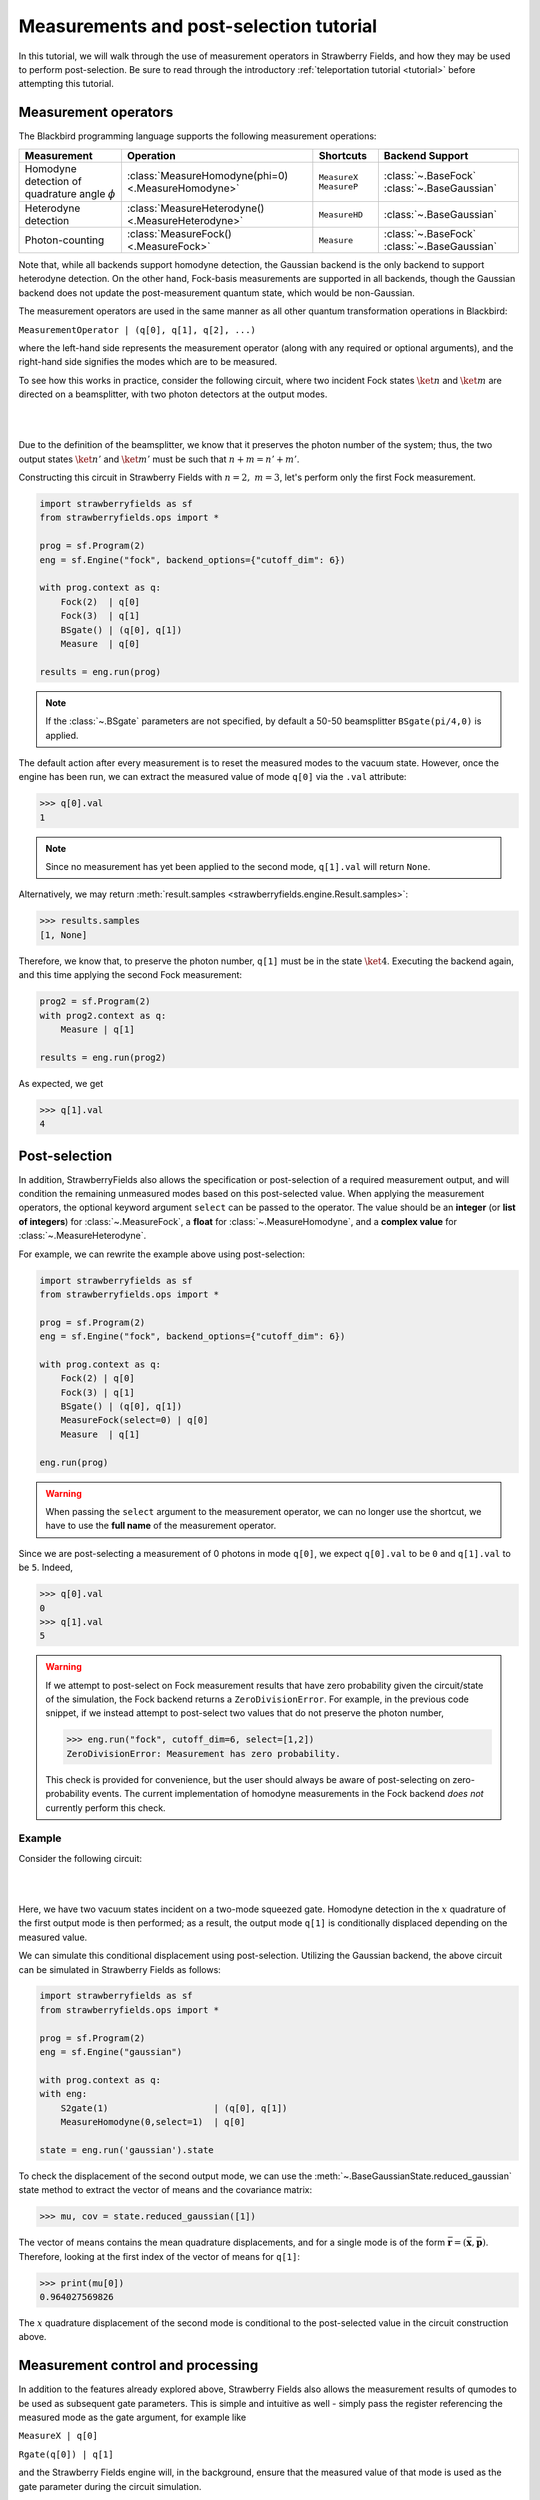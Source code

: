 .. |ps| replace:: post-selection
.. |PS| replace:: Post-selection

.. _ps_tutorial:

Measurements and |ps| tutorial
##############################

.. sectionauthor:: Josh Izaac <josh@xanadu.ai>

.. role:: html(raw)
   :format: html

.. highlight:: pycon

In this tutorial, we will walk through the use of measurement operators in Strawberry Fields, and how they may be used to perform post-selection. Be sure to read through the introductory :ref:`teleportation tutorial <tutorial>` before attempting this tutorial.


Measurement operators
=====================

The Blackbird programming language supports the following measurement operations:

.. rst-class:: docstable

+----------------------------------+----------------------------------------------------+---------------------------+-------------------------+
|           Measurement            |                     Operation                      |         Shortcuts         |     Backend Support     |
+==================================+====================================================+===========================+=========================+
| Homodyne detection               | :class:`MeasureHomodyne(phi=0) <.MeasureHomodyne>` | ``MeasureX`` ``MeasureP`` | :class:`~.BaseFock`     |
| of quadrature angle :math:`\phi` |                                                    |                           | :class:`~.BaseGaussian` |
+----------------------------------+----------------------------------------------------+---------------------------+-------------------------+
| Heterodyne detection             | :class:`MeasureHeterodyne() <.MeasureHeterodyne>`  | ``MeasureHD``             | :class:`~.BaseGaussian` |
+----------------------------------+----------------------------------------------------+---------------------------+-------------------------+
| Photon-counting                  | :class:`MeasureFock() <.MeasureFock>`              | ``Measure``               | :class:`~.BaseFock`     |
|                                  |                                                    |                           | :class:`~.BaseGaussian` |
+----------------------------------+----------------------------------------------------+---------------------------+-------------------------+

Note that, while all backends support homodyne detection, the Gaussian backend is the only backend to support heterodyne detection. On the other hand, Fock-basis measurements are supported in all backends, though the Gaussian backend does not update the post-measurement quantum state, which would be non-Gaussian.

The measurement operators are used in the same manner as all other quantum transformation operations in Blackbird:

``MeasurementOperator | (q[0], q[1], q[2], ...)``

where the left-hand side represents the measurement operator (along with any required or optional arguments), and the right-hand side signifies the modes which are to be measured.

To see how this works in practice, consider the following circuit, where two incident Fock states :math:`\ket{n}` and :math:`\ket{m}` are directed on a beamsplitter, with two photon detectors at the output modes.

|

.. image:: ../_static/bs_measure.svg
    :align: center
    :width: 30%
    :target: javascript:void(0);

|

Due to the definition of the beamsplitter, we know that it preserves the photon number of the system; thus, the two output states :math:`\ket{n'}` and :math:`\ket{m'}` must be such that :math:`n+m=n'+m'`.

Constructing this circuit in Strawberry Fields with :math:`n=2,~m=3`, let's perform only the first Fock measurement.

.. code-block:: python3

    import strawberryfields as sf
    from strawberryfields.ops import *

    prog = sf.Program(2)
    eng = sf.Engine("fock", backend_options={"cutoff_dim": 6})

    with prog.context as q:
        Fock(2)  | q[0]
        Fock(3)  | q[1]
        BSgate() | (q[0], q[1])
        Measure  | q[0]

    results = eng.run(prog)

.. note:: If the :class:`~.BSgate` parameters are not specified, by default a 50-50 beamsplitter ``BSgate(pi/4,0)`` is applied.

The default action after every measurement is to reset the measured modes to the vacuum state. However, once the engine has been run, we can extract the measured value of mode ``q[0]`` via the ``.val`` attribute:

>>> q[0].val
1

.. note:: Since no measurement has yet been applied to the second mode, ``q[1].val`` will return ``None``.

Alternatively, we may return :meth:`result.samples <strawberryfields.engine.Result.samples>`:

>>> results.samples
[1, None]

Therefore, we know that, to preserve the photon number, ``q[1]`` must be in the state :math:`\ket{4}`. Executing the backend again, and this time applying the second Fock measurement:

.. code-block:: python3

    prog2 = sf.Program(2)
    with prog2.context as q:
        Measure | q[1]

    results = eng.run(prog2)


As expected, we get

>>> q[1].val
4


|PS|
==========

In addition, StrawberryFields also allows the specification or |ps| of a required measurement output, and will condition the remaining unmeasured modes based on this post-selected value.  When applying the measurement operators, the optional keyword argument ``select`` can be passed to the operator. The value should be an **integer** (or **list of integers**) for :class:`~.MeasureFock`, a **float** for :class:`~.MeasureHomodyne`, and a **complex value** for :class:`~.MeasureHeterodyne`.

For example, we can rewrite the example above using post-selection:

.. code-block:: python3

    import strawberryfields as sf
    from strawberryfields.ops import *

    prog = sf.Program(2)
    eng = sf.Engine("fock", backend_options={"cutoff_dim": 6})

    with prog.context as q:
        Fock(2) | q[0]
        Fock(3) | q[1]
        BSgate() | (q[0], q[1])
        MeasureFock(select=0) | q[0]
        Measure  | q[1]

    eng.run(prog)

.. warning:: When passing the ``select`` argument to the measurement operator, we can no longer use the shortcut, we have to use the **full name** of the measurement operator.

Since we are post-selecting a measurement of 0 photons in mode ``q[0]``, we expect ``q[0].val`` to be ``0`` and ``q[1].val`` to be ``5``. Indeed,

>>> q[0].val
0
>>> q[1].val
5

.. warning::

    If we attempt to post-select on Fock measurement results that have zero probability given the circuit/state of the simulation, the Fock backend returns a ``ZeroDivisionError``. For example, in the previous code snippet, if we instead attempt to post-select two values that do not preserve the photon number,

    >>> eng.run("fock", cutoff_dim=6, select=[1,2])
    ZeroDivisionError: Measurement has zero probability.

    This check is provided for convenience, but the user should always be aware of post-selecting on zero-probability events. The current implementation of homodyne measurements in the Fock backend *does not* currently perform this check.

Example
---------

Consider the following circuit:


|

.. image:: ../_static/s_measure.svg
    :align: center
    :width: 30%
    :target: javascript:void(0);

|

Here, we have two vacuum states incident on a two-mode squeezed gate. Homodyne detection in the :math:`x` quadrature of the first output mode is then performed; as a result, the output mode ``q[1]`` is conditionally displaced depending on the measured value.

We can simulate this conditional displacement using post-selection. Utilizing the Gaussian backend, the above circuit can be simulated in Strawberry Fields as follows:

.. code-block:: python3

    import strawberryfields as sf
    from strawberryfields.ops import *

    prog = sf.Program(2)
    eng = sf.Engine("gaussian")

    with prog.context as q:
    with eng:
        S2gate(1)                    | (q[0], q[1])
        MeasureHomodyne(0,select=1)  | q[0]

    state = eng.run('gaussian').state

To check the displacement of the second output mode, we can use the :meth:`~.BaseGaussianState.reduced_gaussian` state method to extract the vector of means and the covariance matrix:

>>> mu, cov = state.reduced_gaussian([1])

The vector of means contains the mean quadrature displacements, and for a single mode is of the form :math:`\bar{\mathbf{r}} = (\bar{\mathbf{x}}, \bar{\mathbf{p}})`. Therefore, looking at the first index of the vector of means for ``q[1]``:

>>> print(mu[0])
0.964027569826

The :math:`x` quadrature displacement of the second mode is conditional to the post-selected value in the circuit construction above.


Measurement control and processing
=============================================

In addition to the features already explored above, Strawberry Fields also allows the measurement results of qumodes to be used as subsequent gate parameters. This is simple and intuitive as well - simply pass the register referencing the measured mode as the gate argument, for example like

``MeasureX | q[0]``

``Rgate(q[0]) | q[1]``

and the Strawberry Fields engine will, in the background, ensure that the measured value of that mode is used as the gate parameter during the circuit simulation.

Note that, the return type of the measurement determines the parameter type, potentially restricting the resulting gates which can be measurement-controlled.

.. rst-class:: docstable

+----------------------------------------------------+----------------+-------------------------------------------------------+
|                    Measurement                     |  Return type   |           Gates with matching parameter type          |
+====================================================+================+=======================================================+
| :class:`MeasureHomodyne(phi=0) <.MeasureHomodyne>` | Real number    | All                                                   |
+----------------------------------------------------+----------------+-------------------------------------------------------+
| :class:`MeasureHeterodyne() <.MeasureHeterodyne>`  | Complex number | :class:`~.Dgate`, :class:`~.Sgate`, :class:`~.S2gate` |
+----------------------------------------------------+----------------+-------------------------------------------------------+
| :class:`MeasureFock() <.MeasureFock>`              | Integer        | All                                                   |
+----------------------------------------------------+----------------+-------------------------------------------------------+


Classical processing
---------------------

Sometimes, additional classical processing needs to be performed on the measured value before using it as a gate parameter; Strawberry Fields provides some simple classical processing functions (known as **register transforms**) in the module :mod:`strawberryfields.utils`:

.. rst-class:: docstable

+-------------------------------------------+------------------------------------------------------------------+
|       Classical Processing function       |                           Description                            |
+===========================================+==================================================================+
| :func:`neg(q) <.neg>`                     | Negates the measured mode value, returns :math:`-q`              |
+-------------------------------------------+------------------------------------------------------------------+
| :func:`mag(q) <.mag>`                     | Returns the magnitude :math:`|q|` of a measured mode value.      |
+-------------------------------------------+------------------------------------------------------------------+
| :func:`phase(q) <.phase>`                 | Returns the phase :math:`\phi` of a complex measured mode value  |
+-------------------------------------------+------------------------------------------------------------------+
| :func:`scale(q,a) <.scale>`               | Returns :math:`aq`                                               |
+-------------------------------------------+------------------------------------------------------------------+
| :func:`shift(q,b) <.shift>`               | Returns :math:`q+b`                                              |
+-------------------------------------------+------------------------------------------------------------------+
| :func:`scale_shift(q,a,b) <.scale_shift>` | Returns :math:`aq+b`                                             |
+-------------------------------------------+------------------------------------------------------------------+
| :func:`power(q,a) <.power>`               | Returns :math:`q^a`. :math:`a` can be negative and/or fractional |
+-------------------------------------------+------------------------------------------------------------------+

These only need to be used when passing a measured mode value as a gate parameter. For example, if we wish to perform a Heterodyne measurement on a mode, and then use the measured **phase** to perform a controlled beamsplitter on other modes, we could do the following:

``MeasureHD | q[0]``

``BSgate(phase(q[0]), 0) | (q[1],q[2])``

In this particular example, we are casting the complex-valued Heterodyne measurement to a real value using the ``phase`` classical processing function, allowing us to pass it as a beamsplitter parameter.


User-defined processing functions
-----------------------------------

If you need a classical processing function beyond the basic ones provided in the :mod:`strawberryfields.utils` module, you can use the :func:`strawberryfields.convert` decorator to create your own. For example, consider the case where you might need to take the *logarithm* of a measured value, but only within a certain range, and use this as a subsequent gate parameter.

.. code-block:: python3

    import numpy as np
    import strawberryfields as sf
    from strawberryfields.ops import *

    @sf.convert
    def log(q):
        if 0.5<q<1:
            return np.log(q)
        else:
            return q

    prog = sf.Program(2)

    with prog.context as q:
        MeasureX      | q[0]
        Xgate(log(q)) | q[1]

By using the ``@sf.convert`` decorator directly above our user-defined custom processing function ``log(q)``, we convert this function into a register transform that can be applied directly to a measured mode as a gate parameter.

:html:`<div class="aside admonition" id="aside1"><a data-toggle="collapse" data-parent="#aside1" href="#content1" class="collapsed"><p class="first admonition-title">Advanced: RegRefTransforms (click to expand) <i class="fas fa-chevron-circle-down"></i></p></a><div id="content1" class="collapse" data-parent="#aside1" style="height: 0px;">`


Under the hood, the convert decorator is converting the user-defined processing function to a :class:`~.RegRefTransform` instance, which is how the Strawberry Fields engine understands transformations on qumodes. While it is always advised to use the built in classical processing functions, or the :func:`strawberryfields.convert` decorator for custom functions, the more advanced :class:`~.RegRefTransform` class can be used when more functionality is needed, for example processing functions on multiple qumodes.

The ``RegRefTransform`` is initialised as follows:

``RR([q[0],q[1],...], func(q0,q1,...))``

where the first argument is a sequence of :math:`n` qumodes, and the second argument is an :math:`n` argument function, with each argument corresponding to a qumode.

For example, the above user defined ``log`` function can be rewritten using an explicit ``RegRefTransform``:

.. code-block:: python3

    def log(q):
        if 0.5<q<1:
            return np.log(q)
        else:
            return q

    prog = sf.Program(2)

    with prog.context as q:
        MeasureX      | q[0]
        Xgate(RR(q[0],log)) | q[1]

However, ``RegRefTransform`` allows for more flexibility, by allowing us to define a classical processing function that acts on multiple qubits. For example, we can combine two Homodyne measurement results to form a single complex argument for a displacement gate:


.. code-block:: python3

    prog = sf.Program(3)

    with prog.context as q:
        MeasureX      | q[0]
        MeasureP      | q[1]
        Dgate(RR([q[0],q[1]], lambda q0,q1: q0+1j*q1)) | q[2]

:html:`</div></div>`
